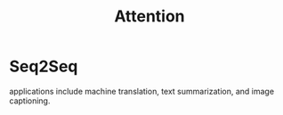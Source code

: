 :PROPERTIES:
:ID:       f9a2bb31-aad5-452c-90f0-7b24c7cd1ac4
:END:
#+title: Attention

* Seq2Seq

[[./img/seq2seq.gif]]

applications include machine translation, text summarization, and image captioning.
